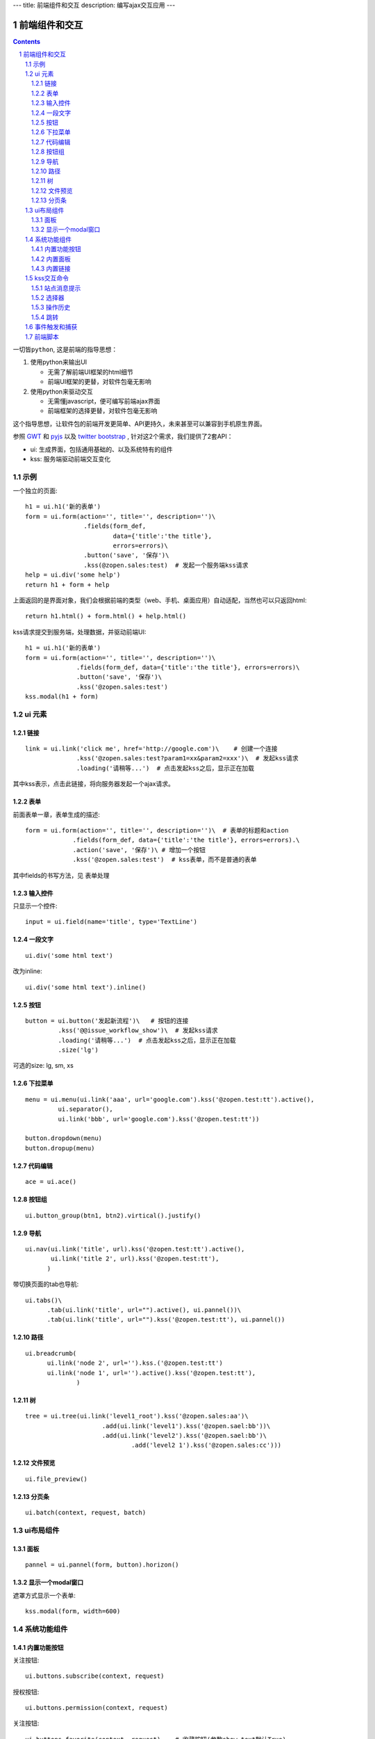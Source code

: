 ---
title: 前端组件和交互
description: 编写ajax交互应用
---

====================
前端组件和交互
====================

.. Contents::
.. sectnum::

``一切皆python``, 这是前端的指导思想：

1. 使用python来输出UI

   - 无需了解前端UI框架的html细节
   - 前端UI框架的更替，对软件包毫无影响

2. 使用python来驱动交互

   - 无需懂javascript，便可编写前端ajax界面
   - 前端框架的选择更替，对软件包毫无影响

这个指导思想，让软件包的前端开发更简单、API更持久，未来甚至可以兼容到手机原生界面。

参照 `GWT <http://www.gwtproject.org/doc/latest/RefWidgetGallery.html>`__ 和
`pyjs <https://github.com/pyjs/pyjs/tree/master/pyjswidgets/pyjamas>`__ 以及
`twitter bootstrap <http://v3.bootcss.com/components/>`__ ,
针对这2个需求，我们提供了2套API：

- ui: 生成界面，包括通用基础的、以及系统特有的组件
- kss: 服务端驱动前端交互变化

示例
============
一个独立的页面::

    h1 = ui.h1('新的表单')
    form = ui.form(action='', title='', description='')\
                    .fields(form_def,
                            data={'title':'the title'}, 
                            errors=errors)\
                    .button('save', '保存')\
                    .kss(@zopen.sales:test)  # 发起一个服务端kss请求
    help = ui.div('some help')
    return h1 + form + help

上面返回的是界面对象，我们会根据前端的类型（web、手机、桌面应用）自动适配，当然也可以只返回html::

    return h1.html() + form.html() + help.html()

kss请求提交到服务端，处理数据，并驱动前端UI::

  h1 = ui.h1('新的表单')
  form = ui.form(action='', title='', description='')\
                .fields(form_def, data={'title':'the title'}, errors=errors)\
                .button('save', '保存')\
                .kss('@zopen.sales:test')
  kss.modal(h1 + form)

ui 元素
=========================

链接
--------------------------
::

  link = ui.link('click me', href='http://google.com')\    # 创建一个连接
                .kss('@zopen.sales:test?param1=xx&param2=xxx')\  # 发起kss请求
                .loading('请稍等...')  # 点击发起kss之后，显示正在加载

其中kss表示，点击此链接，将向服务器发起一个ajax请求。

表单
-----
前面表单一章，表单生成的描述::

   form = ui.form(action='', title='', description='')\  # 表单的标题和action
                .fields(form_def, data={'title':'the title'}, errors=errors).\
                .action('save', '保存')\ # 增加一个按钮
                .kss('@zopen.sales:test')  # kss表单，而不是普通的表单

其中fields的书写方法，见 ``表单处理`` 

输入控件
-----------------
只显示一个控件::

   input = ui.field(name='title', type='TextLine')

一段文字
---------------
:: 

   ui.div('some html text')

改为inline::

   ui.div('some html text').inline()

按钮
----------------------
::

   button = ui.button('发起新流程')\   # 按钮的连接
            .kss('@@issue_workflow_show')\  # 发起kss请求
            .loading('请稍等...')  # 点击发起kss之后，显示正在加载
            .size('lg')

可选的size: lg, sm, xs

下拉菜单
-------------
::

  menu = ui.menu(ui.link('aaa', url='google.com').kss('@zopen.test:tt').active(),
           ui.separator(),
           ui.link('bbb', url='google.com').kss('@zopen.test:tt'))

  button.dropdown(menu)
  button.dropup(menu)

代码编辑
----------------
::

  ace = ui.ace()

按钮组
---------------
::

  ui.button_group(btn1, btn2).virtical().justify()

导航
--------------------
::

  ui.nav(ui.link('title', url).kss('@zopen.test:tt').active(),
         ui.link('title 2', url).kss('@zopen.test:tt'),
        )

带切换页面的tab也导航::

  ui.tabs()\
        .tab(ui.link('title', url="").active(), ui.pannel())\
        .tab(ui.link('title', url="").kss('@zopen.test:tt'), ui.pannel())

路径
--------------
::

  ui.breadcrumb(
        ui.link('node 2', url='').kss.('@zopen.test:tt')
        ui.link('node 1', url='').active().kss('@zopen.test:tt'),
                )

树
------------
::

   tree = ui.tree(ui.link('level1_root').kss('@zopen.sales:aa')\
                        .add(ui.link('level1').kss('@zopen.sael:bb'))\
                        .add(ui.link('level2').kss('@zopen.sael:bb')\
                                .add('level2 1').kss('@zopen.sales:cc')))

文件预览
----------
::

   ui.file_preview()

分页条
----------
::

   ui.batch(context, request, batch)

ui布局组件
=================

面板
--------------
::

   pannel = ui.pannel(form, button).horizon()

显示一个modal窗口
------------------------
遮罩方式显示一个表单::

   kss.modal(form, width=600)

系统功能组件
==================
内置功能按钮
------------------
关注按钮::

  ui.buttons.subscribe(context, request)

授权按钮::

  ui.buttons.permission(context, request)

关注按钮::

    ui.buttons.favorite(context, request)    # 收藏按钮(参数show_text默认True)

新建流程::

   ui.buttons.new_dataitem(datacontainer, title='发起新流程')

文件、流程、文件夹的遮罩查看::

   ui.buttons.preview(obj, title='发起新流程')

可选视图菜单按钮::

   ui.buttons.views(context, request)

内置面板
-----------------
通知方式面板::

    ui.portlets.notification(context, request)     # 通知方式面板

关注面板::

    ui.portlets.subscription(context, request)    # 关注面板

评注区域::

    ui.portlets.comment(context, request)        # 评注组件

标签组面板::

    ui.portlets.tag_groups(context, request)     # 标签组面板

内置链接
--------------
查看个人的profile::

   ui.links.profile(pid)

kss交互命令
====================

在软件包里面, 创建一个python脚本，将模板设置为 kss 即可.

kss模板的脚本，无需返回任何值，ui的操作通过 ``kss`` 来实现

站点消息提示
-----------------
站点提示信息::

   kss.message(message, type='info', )
   kss.message(message, type='error', )

选择器
-----------------
可以类似jquery选择对象进行操作, 选择方法和jquery完全相同::

    kss.select("#content")   # 直接css定位
    kss.closet("div").find('dd')  # 采用漫游traves的方法

清空某个输入项::

   kss.closet("#input").clear()

操作历史
---------------
::

   kss.history.push_state(data, title)
   kss.history.replace_state(data, title)
   kss.history.back()
   kss.history.go(2)

跳转
---------
参数url是跳转到地址，target如果有值，就是内嵌iframe的名字::

   kss.redirect(url, taget)

事件触发和捕获
=======================
首先需要在网页上设置事件处理方法::

   ui.on('dataitem-change').kss("@zopen.test:refresh")

在kss触发一个事件::

   kss.trigger('dataitem-change', uid=12312, title=123123')

这时候会向服务器发起一个kss请求::

   @zopen.test:refresh?event=dateitem-change&uid=1312&title=123123

在 ``zopen.test:refresh`` 中做事件处理

前端脚本
==============
可以直接写python来执行前端逻辑，python会解释生成前端需要的语言，比如javascript::

   ui.button('aa').on('click', "process_click")')
   ui.script('zopen.tests:python/base.py')

